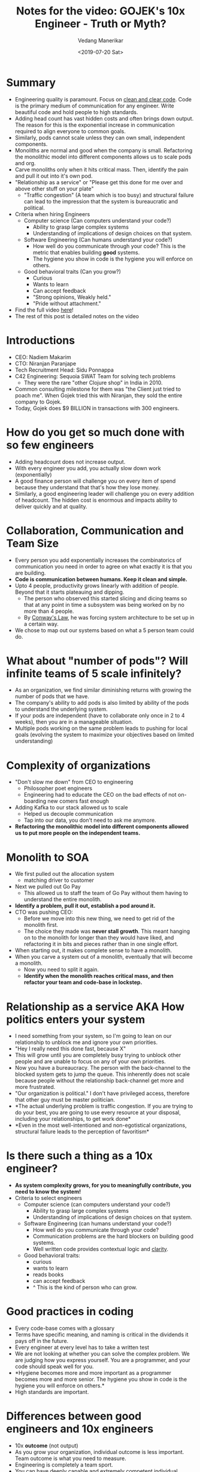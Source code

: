 #+title: Notes for the video: GOJEK's 10x Engineer - Truth or Myth?
#+date: <2019-07-20 Sat>
#+author: Vedang Manerikar
#+hugo_section: weblog
#+hugo_base_dir: ~/src/vedang.me/
#+hugo_tags: culture engineering_management
#+hugo_categories: notes
#+hugo_draft: false
#+hugo_custom_front_matter: :toc true :featured_image "/images/gofigure6.jpg"

* Summary
  - Engineering quality is paramount. Focus on [[https://dave.cheney.net/2019/07/09/clear-is-better-than-clever][clean and clear code]].
    Code is the primary medium of communication for any engineer.
    Write beautiful code and hold people to high standards.
  - Adding head count has vast hidden costs and often brings down
    output. The reason for this is the exponential increase in
    communication required to align everyone to common goals.
  - Similarly, pods cannot scale unless they can own small,
    independent components.
  - Monoliths are normal and good when the company is small.
    Refactoring the monolithic model into different components allows
    us to scale pods and org.
  - Carve monoliths only when it hits critical mass. Then, identify
    the pain and pull it out into it's own pod.
  - "Relationship as a service" or "Please get this done for me over
    and above other stuff on your plate"
    + "Traffic congestion" (A team which is too busy) and structural
      failure can lead to the impression that the system is
      bureaucratic and political.
  - Criteria when hiring Engineers
    + Computer science (Can computers understand your code?)
      - Ability to grasp large complex systems
      - Understanding of implications of design choices on that system.
    + Software Engineering (Can humans understand your code?)
      - How well do you communicate through your code? This is the
        metric that enables building *good* systems.
      - The hygiene you show in code is the hygiene you will enforce
        on others.
    + Good behavioral traits (Can you grow?)
      - Curious
      - Wants to learn
      - Can accept feedback
      - "Strong opinions, Weakly held."
      - "Pride without attachment."
  - Find the full video [[https://www.youtube.com/watch?v=He0XBBfCEVk][here]]!
  - The rest of this post is detailed notes on the video
#+hugo: more
* Introductions
  - CEO: Nadiem Makarim
  - CTO: Niranjan Paranjape
  - Tech Recruitment Head: Sidu Ponnappa
  - C42 Engineering: Sequoia SWAT Team for solving tech problems
    + They were the rare "other Clojure shop" in India in 2010.
  - Common consulting milestone for them was "the Client just tried
    to poach me". When Gojek tried this with Niranjan, they sold the
    entire company to Gojek.
  - Today, Gojek does $9 BILLION in transactions with 300 engineers.
* How do you get so much done with so few engineers
  - Adding headcount does not increase output.
  - With every engineer you add, you actually slow down work
    (exponentially)
  - A good finance person will challenge you on every item of spend
    because they understand that that's how they lose money.
  - Similarly, a good engineering leader will challenge you on every
    addition of headcount. The hidden cost is enormous and impacts
    ability to deliver quickly and at quality.
* Collaboration, Communication and Team Size
  - Every person you add exponentially increases the combinatorics of
    communication you need in order to agree on what exactly it is
    that you are building.
  - *Code is communication between humans. Keep it clean and simple.*
  - Upto 4 people, productivity grows linearly with addition of
    people. Beyond that it starts plateauing and dipping.
    + The person who observed this started slicing and dicing teams
      so that at any point in time a subsystem was being worked on by
      no more than 4 people.
    + By [[https://goodroot.ca/post/2018/10/13/practicality-metaphysics-conways-law/][Conway's Law]], he was forcing system architecture to be set
      up in a certain way.
  - We chose to map out our systems based on what a 5 person team
    could do.
* What about "number of pods"? Will infinite teams of 5 scale infinitely?
  - As an organization, we find similar diminishing returns with
    growing the number of pods that we have.
  - The company's ability to add pods is also limited by ability of
    the pods to understand the underlying system.
  - If your pods are independent (have to collaborate only once in 2
    to 4 weeks), then you are in a manageable situation.
  - Multiple pods working on the same problem leads to pushing for
    local goals (evolving the system to maximize your objectives
    based on limited understanding)
* Complexity of organizations
  - "Don't slow me down" from CEO to engineering
    + Philosopher poet engineers
    + Engineering had to educate the CEO on the bad effects of not
      on-boarding new comers fast enough
  - Adding Kafka to our stack allowed us to scale
    + Helped us decouple communication
    + Tap into our data, you don't need to ask me anymore.
  - *Refactoring the monolithic model into different components
    allowed us to put more people on the independent teams.*
* Monolith to SOA
  - We first pulled out the allocation system
    + matching driver to customer
  - Next we pulled out Go Pay
    + This allowed us to staff the team of Go Pay without them having
      to understand the entire monolith.
  - *Identify a problem, pull it out, establish a pod around it.*
  - CTO was pushing CEO:
    + Before we move into this new thing, we need to get rid of the
      monolith first.
    + The choice they made was *never stall growth*. This meant
      hanging on to the monolith for longer than they would have
      liked, and refactoring it in bits and pieces rather than in one
      single effort.
  - When starting out, it makes complete sense to have a monolith.
  - When you carve a system out of a monolith, eventually that will
    become a monolith.
    + Now you need to split it again.
    + *Identify when the monolith reaches critical mass, and then
      refactor your team and code-base in lockstep.*
* Relationship as a service AKA How politics enters your system
  - I need something from your system, so I'm going to lean on our
    relationship to unblock me and ignore your own priorities.
  - "Hey I really need this done fast, because X"
  - This will grow until you are completely busy trying to unblock
    other people and are unable to focus on any of your own
    priorities.
  - Now you have a bureaucracy. The person with the back-channel to
    the blocked system gets to jump the queue. This inherently does
    not scale because people without the relationship back-channel
    get more and more frustrated.
  - "Our organization is political." I don't have privileged access,
    therefore that other guy must be master politician.
  - *The actual underlying problem is traffic congestion. If you are
    trying to do your best, you are going to use every resource at
    your disposal, including your relationships, to get work done*
  - *Even in the most well-intentioned and non-egotistical
    organizations, structural failure leads to the perception of
    favoritism*
* Is there such a thing as a 10x engineer?
  - *As system complexity grows, for you to meaningfully contribute,
    you need to know the system!*
  - Criteria to select engineers
    + Computer science (can computers understand your code?)
      - Ability to grasp large complex systems
      - Understanding of implications of design choices on that system.
    + Software Engineering (can humans understand your code?)
      - How well do you communicate through your code?
      - Communication problems are the hard blockers on building good
        systems.
      - Well written code provides contextual logic and [[https://dave.cheney.net/2019/07/09/clear-is-better-than-clever][clarity]].
    + Good behavioral traits:
      - curious
      - wants to learn
      - reads books
      - can accept feedback
      - ^ This is the kind of person who can grow.
* Good practices in coding
  - Every code-base comes with a glossary
  - Terms have specific meaning, and naming is critical in the
    dividends it pays off in the future.
  - Every engineer at every level has to take a written test
  - We are not looking at whether you can solve the complex problem.
    We are judging how you express yourself. You are a programmer,
    and your code should speak well for you.
  - *Hygiene becomes more and more important as a programmer becomes
    more and more senior. The hygiene you show in code is the hygiene
    you will enforce on others.*
  - High standards are important.
* Differences between good engineers and 10x engineers
  - 10x *outcome* (not output)
  - As you grow your organization, individual outcome is less
    important. Team outcome is what you need to measure.
  - Engineering is completely a team sport.
  - You can have deeply capable and extremely competent individual
    contributors who like to work alone. As long as their code fits
    beautifully with other systems, they are multiplying everyone's
    capacity.
* How do you spot red flags in a new hire?
  - Every good engineer is highly opinionated. A good engineer has
    strong opinions weakly held.
    + You should be able to change your opinion on being presented
      facts.
  - If you are unable to deal with criticism of your code, that's a
    smell.
    + We ask junior people to interview senior engineers. This shows
      the grace they have when dealing with others.
  - We routinely wind up in situations where you have young people
    owning complex systems. Senior engineers need to be hired to now
    deal with these systems, and they will be on-boarded by juniors.
    They should be able to deal with this fact.
  - CTO: "When I lay out a design, I expect people to give me
    rational criticism so that I can learn from them."
  - If you had to hire someone with deep experience vs great
    behavioral foundations, what would you choose?
    + It Depends!
    + Sometimes, you need to bring deep experience to the table to
      build something out and learn from the guru.
    + Behavioral traits means that someone is teachable. Outside the
      Valley, this is extremely important because of the lack of
      access to experienced engineering.
* Onboarding / Engineering bootcamp
  - Structured decision making
  - Basic coding hygiene
  - Collaboration
    + How do you engage with someone else to meaningfully decide
      reasonably quickly what something in code should be.
  - Heavy focus on coding during the bootcamp.
  - We bring in coaches from *every team* and teach. (regardless of
    hire). This helps us build empathy, which is critical for future
    collaboration.
  - Pride without attachment.
    + Pride allows you to focus on creating beautiful code.
    + Attachment means you will stand in the way of the evolution of
      your beautiful baby. You need to let it go and let others
      change it.
    + If you look back at code you wrote 6 months back and don't
      notice how bad you were, you aren't growing.
  - Repeat the same problem every Monday throughout the whole
    bootcamp. Ask them to review every week and see if they find that
    feeling of progress.
* Gojek culture
  - Even the most high-performing team has to deal with intense time
    pressure.
  - What makes or breaks teams under pressure?
    + Show them the impact that they are making.
    + You don't need to push engineers, you need to give them the
      rush! External force will not drive the maker as much as the
      impact of work will.
    + The value you create is not proportional to the time you put
      in, it's proportional to the state of your mind in that time
      you put in.
      - If you are burned out, or your team mate is burned out then
        there is going to be a huge negative spiral.
    + To harness creativity, you need balance and psychological
      safety. The hours that you put in, you need to be in a state of
      flow. This requires you to take short breaks after days of
      intense activity.
  - You can have a 10x engineer amidst you, but you may never know it
    because you did not give them sufficient leeway to unleash their
    art.
